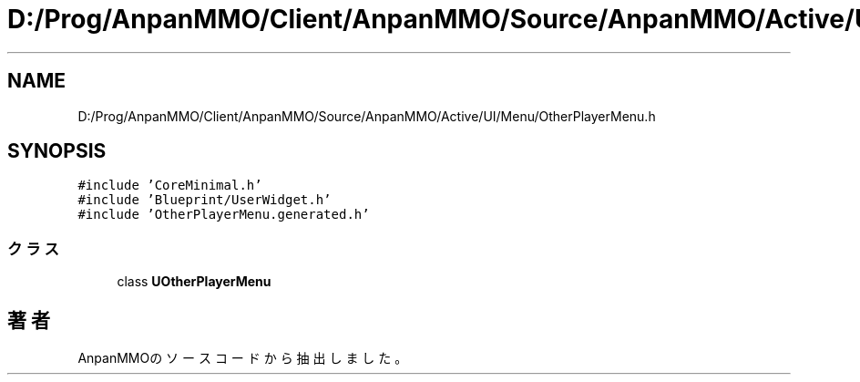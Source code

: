 .TH "D:/Prog/AnpanMMO/Client/AnpanMMO/Source/AnpanMMO/Active/UI/Menu/OtherPlayerMenu.h" 3 "2018年12月20日(木)" "AnpanMMO" \" -*- nroff -*-
.ad l
.nh
.SH NAME
D:/Prog/AnpanMMO/Client/AnpanMMO/Source/AnpanMMO/Active/UI/Menu/OtherPlayerMenu.h
.SH SYNOPSIS
.br
.PP
\fC#include 'CoreMinimal\&.h'\fP
.br
\fC#include 'Blueprint/UserWidget\&.h'\fP
.br
\fC#include 'OtherPlayerMenu\&.generated\&.h'\fP
.br

.SS "クラス"

.in +1c
.ti -1c
.RI "class \fBUOtherPlayerMenu\fP"
.br
.in -1c
.SH "著者"
.PP 
 AnpanMMOのソースコードから抽出しました。
